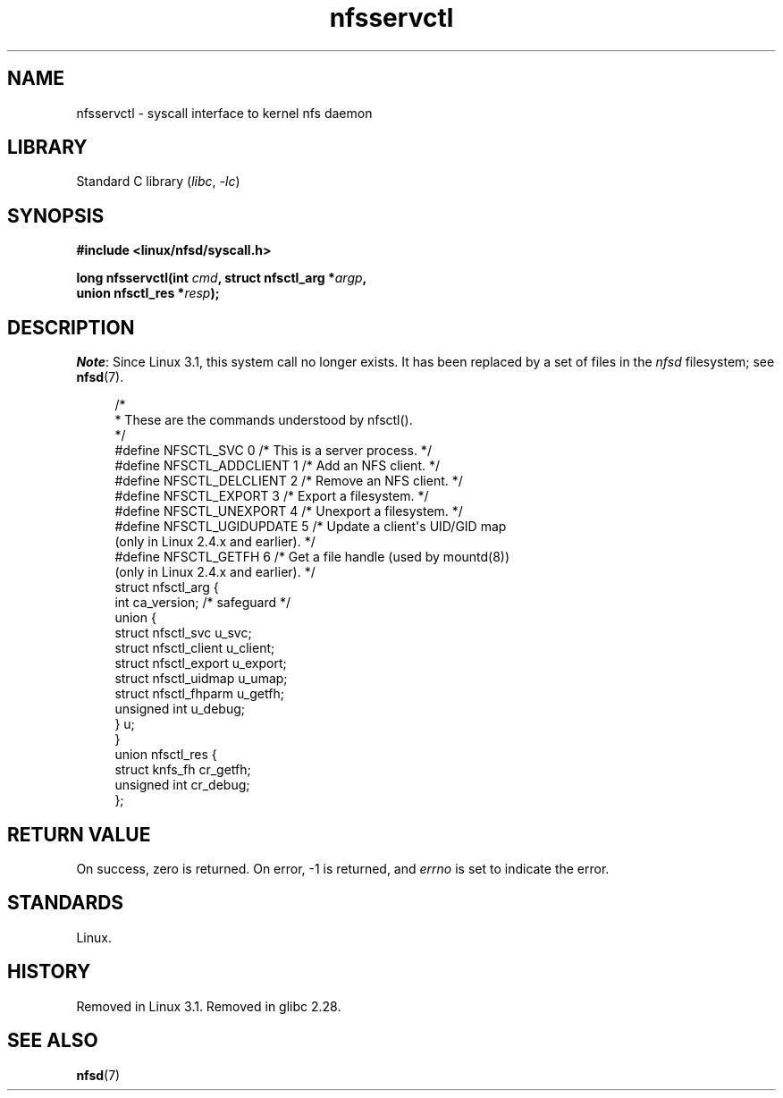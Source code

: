 .\" %%%LICENSE_START(PUBLIC_DOMAIN)
.\" This text is in the public domain.
.\" %%%LICENSE_END
.\"
.TH nfsservctl 2 (date) "Linux man-pages (unreleased)"
.SH NAME
nfsservctl \- syscall interface to kernel nfs daemon
.SH LIBRARY
Standard C library
.RI ( libc ,\~ \-lc )
.SH SYNOPSIS
.nf
.B #include <linux/nfsd/syscall.h>
.P
.BI "long nfsservctl(int " cmd ", struct nfsctl_arg *" argp ,
.BI "                union nfsctl_res *" resp );
.fi
.SH DESCRIPTION
.IR Note :
Since Linux 3.1, this system call no longer exists.
It has been replaced by a set of files in the
.I nfsd
filesystem; see
.BR nfsd (7).
.P
.in +4n
.EX
/*
 * These are the commands understood by nfsctl().
 */
#define NFSCTL_SVC        0  /* This is a server process. */
#define NFSCTL_ADDCLIENT  1  /* Add an NFS client. */
#define NFSCTL_DELCLIENT  2  /* Remove an NFS client. */
#define NFSCTL_EXPORT     3  /* Export a filesystem. */
#define NFSCTL_UNEXPORT   4  /* Unexport a filesystem. */
#define NFSCTL_UGIDUPDATE 5  /* Update a client\[aq]s UID/GID map
                                (only in Linux 2.4.x and earlier). */
#define NFSCTL_GETFH      6  /* Get a file handle (used by mountd(8))
                                (only in Linux 2.4.x and earlier). */
\&
struct nfsctl_arg {
    int                       ca_version;     /* safeguard */
    union {
        struct nfsctl_svc     u_svc;
        struct nfsctl_client  u_client;
        struct nfsctl_export  u_export;
        struct nfsctl_uidmap  u_umap;
        struct nfsctl_fhparm  u_getfh;
        unsigned int          u_debug;
    } u;
}
\&
union nfsctl_res {
        struct knfs_fh          cr_getfh;
        unsigned int            cr_debug;
};
.EE
.in
.SH RETURN VALUE
On success, zero is returned.
On error, \-1 is returned, and
.I errno
is set to indicate the error.
.SH STANDARDS
Linux.
.SH HISTORY
Removed in Linux 3.1.
Removed in glibc 2.28.
.SH SEE ALSO
.BR nfsd (7)
